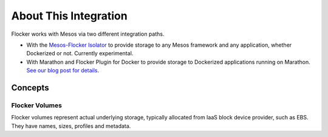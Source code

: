 .. _about-mesos-integration:

======================
About This Integration
======================

Flocker works with Mesos via two different integration paths.

* With the `Mesos-Flocker Isolator <http://flocker.mesosframeworks.com/>`_ to provide storage to any Mesos framework and any application, whether Dockerized or not.
  Currently experimental.
* With Marathon and Flocker Plugin for Docker to provide storage to Dockerized applications running on Marathon.
  `See our blog post for details <https://clusterhq.com/2015/10/06/marathon-ha-demo/>`_.

.. _concepts-mesos-integration:

Concepts
========

Flocker Volumes
---------------

Flocker volumes represent actual underlying storage, typically allocated from IaaS block device provider, such as EBS.
They have names, sizes, profiles and metadata.
